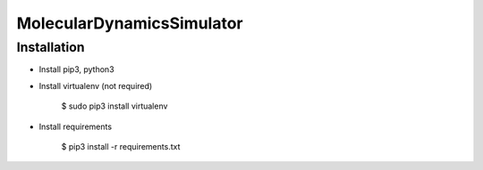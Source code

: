 MolecularDynamicsSimulator
==============

Installation
--------------

- Install pip3, python3
- Install virtualenv (not required)

    $ sudo pip3 install virtualenv
    
- Install requirements

    $ pip3 install -r requirements.txt

